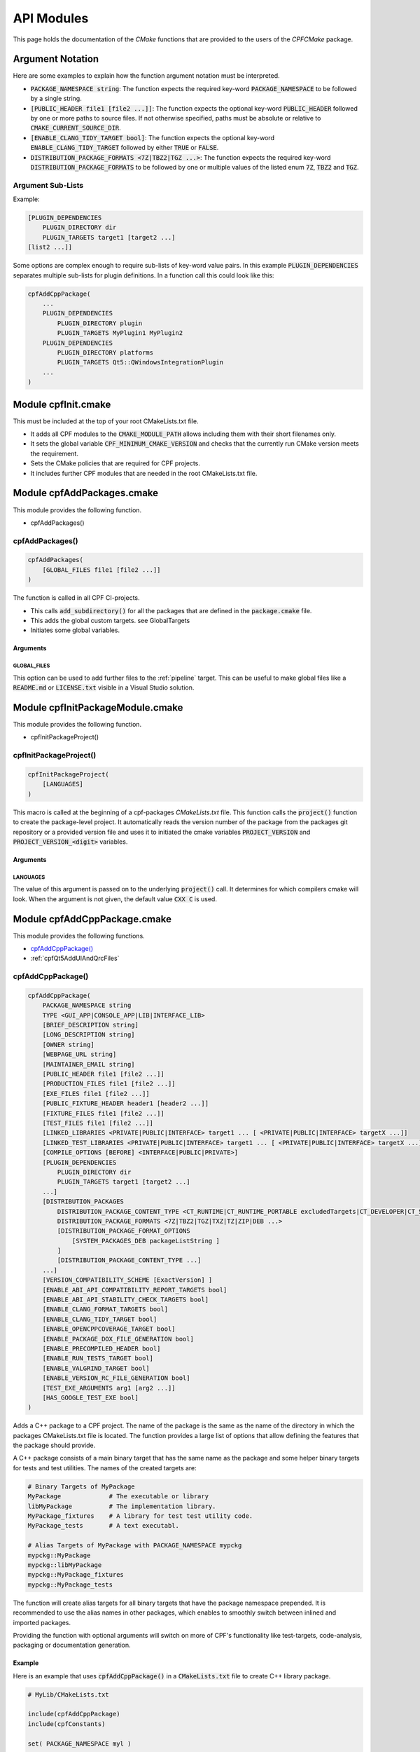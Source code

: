 
.. _ApiDocModules:

###########
API Modules
###########

This page holds the documentation of the *CMake* functions that are provided to the
users of the *CPFCMake* package.


*****************
Argument Notation
*****************

Here are some examples to explain how the function argument notation must be interpreted.

- :code:`PACKAGE_NAMESPACE string`: The function expects the required key-word :code:`PACKAGE_NAMESPACE` to be followed by a single string.
- :code:`[PUBLIC_HEADER file1 [file2 ...]]`: The function expects the optional key-word :code:`PUBLIC_HEADER` followed by one
  or more paths to source files. If not otherwise specified, paths must be absolute or relative to :code:`CMAKE_CURRENT_SOURCE_DIR`.
- :code:`[ENABLE_CLANG_TIDY_TARGET bool]`: The function expects the optional key-word :code:`ENABLE_CLANG_TIDY_TARGET` followed by
  either :code:`TRUE` or :code:`FALSE`.
- :code:`DISTRIBUTION_PACKAGE_FORMATS <7Z|TBZ2|TGZ ...>`: The function expects the required key-word :code:`DISTRIBUTION_PACKAGE_FORMATS` to be followed by
  one or multiple values of the listed enum :code:`7Z`, :code:`TBZ2` and :code:`TGZ`.


Argument Sub-Lists
==================

Example:

.. code-block:: cmake

  [PLUGIN_DEPENDENCIES 
      PLUGIN_DIRECTORY dir
      PLUGIN_TARGETS target1 [target2 ...]
  [list2 ...]]


Some options are complex enough to require sub-lists of key-word value pairs.
In this example :code:`PLUGIN_DEPENDENCIES` separates multiple sub-lists for plugin definitions.
In a function call this could look like this:

.. code-block:: cmake

  cpfAddCppPackage(
      ...
      PLUGIN_DEPENDENCIES  
          PLUGIN_DIRECTORY plugin
          PLUGIN_TARGETS MyPlugin1 MyPlugin2 
      PLUGIN_DEPENDENCIES  
          PLUGIN_DIRECTORY platforms
          PLUGIN_TARGETS Qt5::QWindowsIntegrationPlugin
      ...
  )


.. _cpfInitModule:


********************
Module cpfInit.cmake
********************

This must be included at the top of your root CMakeLists.txt file. 

- It adds all CPF modules to the :code:`CMAKE_MODULE_PATH` allows including them with their short filenames only.
- It sets the global variable :code:`CPF_MINIMUM_CMAKE_VERSION` and checks that the currently run CMake version meets the requirement.
- Sets the CMake policies that are required for CPF projects.
- It includes further CPF modules that are needed in the root CMakeLists.txt file.


***************************
Module cpfAddPackages.cmake
***************************

This module provides the following function.

-  cpfAddPackages()


.. _cpfAddPackages:

cpfAddPackages()
================

.. code-block:: cmake

  cpfAddPackages(
      [GLOBAL_FILES file1 [file2 ...]] 
  )


The function is called in all CPF CI-projects.

- This calls :code:`add_subdirectory()` for all the packages that are defined in the :code:`package.cmake`
  file. 
- This adds the global custom targets. \see GlobalTargets
- Initiates some global variables.

Arguments
---------

.. _GLOBAL_FILES:

GLOBAL_FILES
^^^^^^^^^^^^

This option can be used to add further files to the :ref:`pipeline` target.
This can be useful to make global files like a :code:`README.md`  or :code:`LICENSE.txt` visible
in a Visual Studio solution.



*********************************
Module cpfInitPackageModule.cmake
*********************************

This module provides the following function.

- cpfInitPackageProject()


.. _cpfInitPackageProject:

cpfInitPackageProject()
=======================

.. code-block:: cmake

  cpfInitPackageProject(
      [LANGUAGES]
  )


This macro is called at the beginning of a cpf-packages *CMakeLists.txt* file.
This function calls the :code:`project()` function to create the package-level project.
It automatically reads the version number of the package from the packages
git repository or a provided version file and uses it to initiated the cmake
variables :code:`PROJECT_VERSION` and :code:`PROJECT_VERSION_<digit>` variables.


.. _cpfInitPackageModule_arguments:

Arguments
---------

LANGUAGES
^^^^^^^^^

The value of this argument is passed on to the underlying :code:`project()` call.
It determines for which compilers cmake will look. When the argument is not given,
the default value :code:`CXX C` is used.

.. seealso::

  :ref:`CIProjectAndPackageProjects`


*****************************
Module cpfAddCppPackage.cmake
*****************************

This module provides the following functions.


- `cpfAddCppPackage()`_
- :ref:`cpfQt5AddUIAndQrcFiles`


.. _cpfAddCppPackage:

cpfAddCppPackage()
==================

.. code-block:: cmake

  cpfAddCppPackage(
      PACKAGE_NAMESPACE string
      TYPE <GUI_APP|CONSOLE_APP|LIB|INTERFACE_LIB>
      [BRIEF_DESCRIPTION string]
      [LONG_DESCRIPTION string]
      [OWNER string]
      [WEBPAGE_URL string]
      [MAINTAINER_EMAIL string]
      [PUBLIC_HEADER file1 [file2 ...]]
      [PRODUCTION_FILES file1 [file2 ...]]
      [EXE_FILES file1 [file2 ...]]
      [PUBLIC_FIXTURE_HEADER header1 [header2 ...]]
      [FIXTURE_FILES file1 [file2 ...]]
      [TEST_FILES file1 [file2 ...]]
      [LINKED_LIBRARIES <PRIVATE|PUBLIC|INTERFACE> target1 ... [ <PRIVATE|PUBLIC|INTERFACE> targetX ...]]
      [LINKED_TEST_LIBRARIES <PRIVATE|PUBLIC|INTERFACE> target1 ... [ <PRIVATE|PUBLIC|INTERFACE> targetX ...]]
      [COMPILE_OPTIONS [BEFORE] <INTERFACE|PUBLIC|PRIVATE>]
      [PLUGIN_DEPENDENCIES 
          PLUGIN_DIRECTORY dir
          PLUGIN_TARGETS target1 [target2 ...]
      ...]
      [DISTRIBUTION_PACKAGES
          DISTRIBUTION_PACKAGE_CONTENT_TYPE <CT_RUNTIME|CT_RUNTIME_PORTABLE excludedTargets|CT_DEVELOPER|CT_SOURCES>
          DISTRIBUTION_PACKAGE_FORMATS <7Z|TBZ2|TGZ|TXZ|TZ|ZIP|DEB ...>
          [DISTRIBUTION_PACKAGE_FORMAT_OPTIONS 
              [SYSTEM_PACKAGES_DEB packageListString ]
          ]
          [DISTRIBUTION_PACKAGE_CONTENT_TYPE ...] 
      ...]
      [VERSION_COMPATIBILITY_SCHEME [ExactVersion] ]
      [ENABLE_ABI_API_COMPATIBILITY_REPORT_TARGETS bool]
      [ENABLE_ABI_API_STABILITY_CHECK_TARGETS bool]
      [ENABLE_CLANG_FORMAT_TARGETS bool]
      [ENABLE_CLANG_TIDY_TARGET bool]
      [ENABLE_OPENCPPCOVERAGE_TARGET bool]
      [ENABLE_PACKAGE_DOX_FILE_GENERATION bool]
      [ENABLE_PRECOMPILED_HEADER bool]
      [ENABLE_RUN_TESTS_TARGET bool]
      [ENABLE_VALGRIND_TARGET bool]
      [ENABLE_VERSION_RC_FILE_GENERATION bool]
      [TEST_EXE_ARGUMENTS arg1 [arg2 ...]]
      [HAS_GOOGLE_TEST_EXE bool]
  )


Adds a C++ package to a CPF project. The name of the package is the same as the
name of the directory in which the packages CMakeLists.txt file is located.
The function provides a large list of options that allow defining the features that the package should provide.

A C++ package consists of a main binary target that has the same name as the package and some helper binary targets for tests and test utilities.
The names of the created targets are:

.. code-block:: none

  # Binary Targets of MyPackage
  MyPackage             # The executable or library
  libMyPackage          # The implementation library.
  MyPackage_fixtures    # A library for test test utility code.
  MyPackage_tests       # A text executabl.

  # Alias Targets of MyPackage with PACKAGE_NAMESPACE mypckg
  mypckg::MyPackage
  mypckg::libMyPackage
  mypckg::MyPackage_fixtures
  mypckg::MyPackage_tests


The function will create alias targets for all binary targets that have the package namespace prepended.
It is recommended to use the alias names in other packages, which enables to smoothly switch between inlined
and imported packages.

Providing the function with optional arguments will switch on more of CPF's functionality like test-targets, code-analysis, packaging or
documentation generation.

.. seealso::

  :ref:`customtargets`

Example
-------

Here is an example that uses :code:`cpfAddCppPackage()` in a :code:`CMakeLists.txt` file to create C++ library package.

.. code-block:: cmake

  # MyLib/CMakeLists.txt

  include(cpfAddCppPackage)
  include(cpfConstants)

  set( PACKAGE_NAMESPACE myl )

  set( briefDescription "My awsome library." )

  set( longDescription 
  "Here you can go on in length about how awsome your library is."
  )

  cpfInitPackageProject(
	  PACKAGE_NAME
	  ${PACKAGE_NAMESPACE}
  )

  ################# Define package files #################
  set( PACKAGE_PUBLIC_HEADERS
      MyFunction.h
  )

  set( PACKAGE_PRODUCTION_FILES
      MyFunction.cpp
      MyPrivateFunction.h
      MyPrivateFunction.cpp
  )

  set( PACKAGE_FIXTURE_FILES
      TestFixtures/MyFunction_fixtures.cpp
      TestFixtures/MyFunction_fixtures.h
  )

  set( PACKAGE_TEST_FILES
      Tests/MyFunction_tests.cpp
  )

  set(PACKAGE_LINKED_LIBRARIES
      Qt5::Core
      Qt5::Gui
  )

  set(PACKAGE_LINKED_TEST_LIBRARIES
      GMock::gmock
  )

  set( qtPlatformPlugins 
      PLUGIN_DIRECTORY 	platforms
      PLUGIN_TARGETS		Qt5::QWindowsIntegrationPlugin Qt5::QXcbIntegrationPlugin
  )

  set( myPlugin 
      PLUGIN_DIRECTORY 	plugins
      PLUGIN_TARGETS		MyPlugin
  )

  set( archiveDevPackageOptions
      DISTRIBUTION_PACKAGE_CONTENT_TYPE 	CT_DEVELOPER
      DISTRIBUTION_PACKAGE_FORMATS 		7Z
  )

  set( archiveUserPackageOptions
      DISTRIBUTION_PACKAGE_CONTENT_TYPE 	CT_RUNTIME
      DISTRIBUTION_PACKAGE_FORMATS 		ZIP
  )

  set( debianPackageOptions
      DISTRIBUTION_PACKAGE_CONTENT_TYPE
          CT_RUNTIME Qt5::Core Qt5::Test Qt5::Gui_GL Qt5::QXcbIntegrationPlugin
      DISTRIBUTION_PACKAGE_FORMATS DEB
      DISTRIBUTION_PACKAGE_FORMAT_OPTIONS SYSTEM_PACKAGES_DEB "libqt5core5a, libqt5gui5" 
  )

  ################# Add Package #################
  cpfAddCppPackage( 
      PACKAGE_NAME            ${PACKAGE_NAME}
      PACKAGE_NAMESPACE       ${PACKAGE_NAMESPACE}
      WEBPAGE_URL             "http://www.awsomelib.com/index.html"
      MAINTAINER_EMAIL        "hans@awsomelib.com"
      TYPE                    LIB
      BRIEF_DESCRIPTION       ${briefDescription}
      LONG_DESCRIPTION        ${longDescription}
      PUBLIC_HEADER           ${PACKAGE_PUBLIC_HEADERS}
      PRODUCTION_FILES        ${PACKAGE_PRODUCTION_FILES}
      FIXTURE_FILES           ${PACKAGE_FIXTURE_FILES}
      TEST_FILES              ${PACKAGE_TEST_FILES}
      LINKED_LIBRARIES        ${PACKAGE_LINKED_LIBRARIES}
      LINKED_TEST_LIBRARIES   ${PACKAGE_LINKED_TEST_LIBRARIES}
      PLUGIN_DEPENDENCIES     ${qtPlatformPlugins}
      PLUGIN_DEPENDENCIES     ${myPlugin}
      DISTRIBUTION_PACKAGES   ${archiveDevPackageOptions}
      DISTRIBUTION_PACKAGES   ${archiveUserPackageOptions}
      DISTRIBUTION_PACKAGES   ${debianPackageOptions}
  )


.. _cpfAddCppPackage_arguments:

Arguments
---------

PACKAGE_NAMESPACE
^^^^^^^^^^^^^^^^^

The parameter is used in the following ways:

- CPFCMake assumes, this is the C++ namespace that you use in the package.
- The name is used as a namespace in the packages generated C++ version header file.
- As a namespace for the packages cmake target names.
- The value is used as a part of the packages generated export macro which must be 
  prepended to all exported classes and functions in a library.
- If you use the :code:`ENABLE_PACKAGE_DOX_FILES_GENERATION` option, the default package documentation 
  page will generate a documentation of that namespace.


TYPE
^^^^

The type of the main binary target of the package.

- :code:`GUI_APP` = Executable with switched of console. Use this for Qt applications with GUI; 
- :code:`CONSOLE_APP` = Console application; 
- :code:`LIB` = Library
- :code:`INTERFACE_LIB` = Header only library


BRIEF_DESCRIPTION
^^^^^^^^^^^^^^^^^

A short description in one sentence about what the package does. This is included
in the generated documentation page of the package and in some distribution package
types. It is also displayed on the *Details* tab of the file-properties window of 
the generated main binary file when compiling with MSVC.


LONG_DESCRIPTION
^^^^^^^^^^^^^^^^

A longer description of the package. This is included
in the generated documentation page of the package and in some distribution package
types.


OWNER
^^^^^

The value is only used when compiling with MSVC. It is than used in the copyright notice 
that is displayed on the *Details* tab of the file-properties window of the generated binary
files. 

If you plan to allow using a package as :code:`EXTERNAL` package in some other CI-project,
you have to hard-code this value in the packages CMakeLists file. Using a variable from the
CI-project in order to remove duplication between your packages will not work, because clients
will not have the value of that variable.


WEBPAGE_URL
^^^^^^^^^^^

A web address from where the source-code and/or the documentation of the package can be obtained.
This is required for Debian packages.

If you plan to allow using a package as :code:`EXTERNAL` package in some other CI-project,
you have to hard-code this value in the packages CMakeLists file. Using a variable from the
CI-project in order to remove duplication between your packages will not work, because clients
will not have the value of that variable.


MAINTAINER_EMAIL
^^^^^^^^^^^^^^^^

An email address under which the maintainers of the package can be reached.
This is required for Debian packages.
Setting this argument overrides the value of the global :code:`CPF_MAINTAINER_EMAIL` variable for this package.

If you plan to allow using a package as :code:`EXTERNAL` package in some other CI-project,
you have to hard-code this value in the packages CMakeLists file. Using a variable from the
CI-project in order to remove duplication between your packages will not work, because clients
will not have the value of that variable.


PUBLIC_HEADER
^^^^^^^^^^^^^

All header files that declare functions or classes that are supposed to be
used by consumers of a library package. The public headers will automatically
be put into binary distribution packages, while header files in the :code:`PRODUCTION_FILES`
are not included.


PRODUCTION_FILES
^^^^^^^^^^^^^^^^

All files that belong to the production target. If the target is an executable, 
there should be a :code:`main.cpp` that is used for the executable.


PRODUCTION_FILES
^^^^^^^^^^^^^^^^

For packages of type :code:`GUI_APP` or :code:`CONSOLE_APP`, this variable that must be
added to the executable itself. On windows this can be :code:`.rc` files or the
icon for the executable.


PUBLIC_FIXTURE_HEADER
^^^^^^^^^^^^^^^^^^^^^

All header files in the fixture library that are required by external clients of the library.
If the fixture library is only used by this package, this can be empty.


FIXTURE_FILES
^^^^^^^^^^^^^

All files that belong to the test fixtures target.


TEST_FILES
^^^^^^^^^^

All files that belong to the test executable target.


COMPILE_OPTIONS
^^^^^^^^^^^^^^^

The values of this argument are simply piped through to a call of the CMake function 
`target_compile_options()`_ for each generated binary target. 
For further information about the possible values refer to the CMake documentation.


LINKED_LIBRARIES
^^^^^^^^^^^^^^^^

The names of the library targets that are linked to the main binary target.
Just like in CMakes `target_link_libraries()`_ function you can use the 
:code:`PUBLIC`, :code:`PRIVATE` and :code:`INTERFACE` keywords.


LINKED_TEST_LIBRARIES
^^^^^^^^^^^^^^^^^^^^^

The names of the library targets that are linked to the test fixture library
and the test executable. Use this to specify dependencies of the test targets
that are not needed in the production code, like fixture libraries from other
packages.


PLUGIN_DEPENDENCIES
^^^^^^^^^^^^^^^^^^^

This keyword opens a sub-list of arguments that are used to define plugin dependencies of the package. 
Multiple :code:`PLUGIN_DEPENDENCIES` sub-lists can be given to allow having multiple plugin subdirectories.

The plugin targets are shared libraries that are explicitly loaded by the packages executables and on which the
package has no link dependency. If a target in the list does not exist when the function is called,
it will be silently ignored. If a given target is an internal target, an artificial dependency between
the plugin target and the packages executables is created to make sure the plugin is compilation is up-to-date before the
executable is build.

Adding this options makes sure that the plugin library is build before the executable and copied besides it
in the :code:`PLUGIN_DIRECTORY`.

**Sub-Options:**

:code:`PLUGIN_DIRECTORY`: A directory relative to the package's executables in which the plugin libraries
must be deployed so they are found by the executable. This if often a :code:`plugins` directory.

:code:`PLUGIN_TARGETS`: The name of the targets that provide the plugin libraries.


DISTRIBUTION_PACKAGES
^^^^^^^^^^^^^^^^^^^^^

This keyword opens a sub-list of arguments that are used to specify a list of packages that have the same content, but different formats.
The argument can be given multiple times, in order to define a variety of package formats and content types.
The argument takes two lists as sub-arguments. A distribution package is created for each combination of the
elements in the sub-argument lists.
For example: 
argument :code:`DISTRIBUTION_PACKAGES DISTRIBUTION_PACKAGE_CONTENT_TYPE CT_RUNTIME_PORTABLE DISTRIBUTION_PACKAGE_FORMATS ZIP;7Z`
will cause the creation of a zip and a 7z archive that both contain the packages executables and all depended on shared libraries.
Adding another argument :code:`DISTRIBUTION_PACKAGES DISTRIBUTION_PACKAGE_CONTENT_TYPE CT_RUNTIME DISTRIBUTION_PACKAGE_FORMATS DEB`
will cause the additional creation of a debian package that relies on external dependencies being provided by other packages.

**Sub-Options:**

DISTRIBUTION_PACKAGE_CONTENT_TYPE 
"""""""""""""""""""""""""""""""""               

- :code:`CT_RUNTIME`: The distribution-package contains the executables and shared libraries that are produced by this package.
  This can be used for packages that either do not depend on any shared libraries or only on shared libraries that
  are provided externally by the system.

- :code:`CT_RUNTIME_PORTABLE listExcludedTargets`: The distribution-package will include the packages executables 
  and shared libraries and all depended on shared libraries. This is useful for creating *portable* packages
  that do not rely on any system provided shared libraries.
  The :code:`CT_RUNTIME_PORTABLE` keyword can be followed by a list of depended on targets that belong
  to shared libraries that should not be included in the package, because they are provided by the system. 

- :code:`CT_DEVELOPER`: The distribution-package will include all package binaries, header files and cmake config files for 
  importing the package in another project. This content type is supposed to be used for binary library packages
  that are used in other projects. Note that for msvc debug configurations the package will also include source files
  to allow debugging into the package. The package does not include dependencies which are supposed to be imported
  separately by consuming projects.

- :code:`CT_SOURCES`: The distribution-package contains the files that are needed to compile the package.


DISTRIBUTION_PACKAGE_FORMATS
""""""""""""""""""""""""""""

- :code:`7Z |TBZ2 | TGZ | TXZ | TZ | ZIP`: Packs the distributed files into one of the following archive formats: .7z, .tar.bz2, .tar.gz, .tar.xz, tar.Z, .zip
- :code:`DEB`: Creates a debian package .deb file. This will only be created when the dpkg tool is available.

DISTRIBUTION_PACKAGE_FORMAT_OPTIONS
"""""""""""""""""""""""""""""""""""

A list of keyword arguments that contain further options for the creation of the distribution packages.

- :code:`[SYSTEM_PACKAGES_DEB]`: This is only relevant when using the DEB package format. 
  The option must be a string that contains the names and versions of the debian packages 
  that provide the excluded shared libraries from the :code:`CT_RUNTIME` option. E.g. :code:`libc6 (>= 2.3.1-6), libc6 (< 2.4)`
  on which the package depends.


VERSION_COMPATIBILITY_SCHEME
^^^^^^^^^^^^^^^^^^^^^^^^^^^^

This option determines which versions of the package are can compatible to each other. This is only
of interest for shared library packages. For compatible versions it should be possible to replace
an older version with a newer one by simply replacing the library file or on linux by changing the symlink
that points to the used library. Not that it is still the developers responsibility to implement the
library in a compatible way. This option will only influence which symlinks are created, output file names
and the version.cmake files that are used to import the library.

.. note:: 

  Currently only :code:`ExactVersion` scheme is available, so you do not need to set this option.


**Schemes:**

- :code:`ExactVersion`: This option means, that different versions of the library are not compatible.
  This is the most simple scheme and relieves developers from the burdon of keeping things compatible.


ENABLE_ABI_API_COMPATIBILITY_REPORT_TARGETS
^^^^^^^^^^^^^^^^^^^^^^^^^^^^^^^^^^^^^^^^^^^

This option can be used to enable or disable the :ref:`abicompliancechecker_package` target.
This option is ignored on non-Linux platforms.
Setting this argument overrides the value of the global :code:`CPF_ENABLE_ABI_API_COMPATIBILITY_REPORT_TARGETS` variable for this package.


ENABLE_ABI_API_STABILITY_CHECK_TARGETS
^^^^^^^^^^^^^^^^^^^^^^^^^^^^^^^^^^^^^^

This option can be used to enable or disable the enforcement of version compatibility between the current version
and the last release version. It requires option :code:`ENABLE_ABI_API_COMPATIBILITY_REPORT_TARGETS` to be set.
Setting this argument overrides the value of the global :code:`CPF_ENABLE_ABI_API_STABILITY_CHECK_TARGETS` variable for this package.


ENABLE_CLANG_FORMAT_TARGETS
^^^^^^^^^^^^^^^^^^^^^^^^^^^

This option can be used to enable or disable the :ref:`clang-format_package` target.
Setting this argument overrides the value of the global :code:`CPF_ENABLE_CLANG_FORMAT_TARGETS` variable for this package.
Enabling the clang-format target requires two dependencies.

1. Clang-format must be available in the :code:`PATH` on Linux platforms.
   If you use Visual Studio 2017 or later you should choose to install clang-format in the
   Visual Studio installer.

2. You need to add the a :code:`Sources/.clang-format` file to your project.
   This file defines the formatting rules.
   You can also add this file with the `GLOBAL_FILES`_
   argument to your project to make it visible in the Visual Studio solution. 
   Read the `clang-format`_ documentation to see what you have to put into that file.

ENABLE_CLANG_TIDY_TARGET
^^^^^^^^^^^^^^^^^^^^^^^^

This option can be used to enable or disable the :ref:`clang-tidy_package` target.
This option is ignored if the compiler is not clang.
Setting this argument overrides the value of the global :code:`CPF_ENABLE_CLANG_TIDY_TARGET` variable for this package.


ENABLE_OPENCPPCOVERAGE_TARGET
^^^^^^^^^^^^^^^^^^^^^^^^^^^^^

This option can be used to enable or disable the :ref:`opencppcoverage_package` target.
This option is ignored on non-Windows platforms.
Setting this argument overrides the value of the global :code:`CPF_ENABLE_OPENCPPCOVERAGE_TARGET` variable for this package.


ENABLE_PACKAGE_DOX_FILE_GENERATION
^^^^^^^^^^^^^^^^^^^^^^^^^^^^^^^^^^

If this option is given, the package will generate a standard package documentation :code:`.dox` file.
The file contains the brief and long package description as well as some links to other generated
html content like test-coverage reports or abi-compatibility reports.
Setting this argument overrides the value of the global :code:`CPF_ENABLE_PACKAGE_DOX_FILE_GENERATION` variable for this package.


ENABLE_PRECOMPILED_HEADER
^^^^^^^^^^^^^^^^^^^^^^^^^

This option can be used to enable or disable the use of pre-compiled headers for the packages
binary targets. Using the this option requires the cotire dependency.
Setting this argument overrides the value of the global :code:`CPF_ENABLE_PRECOMPILED_HEADER` variable for this package.


ENABLE_RUN_TESTS_TARGET
^^^^^^^^^^^^^^^^^^^^^^^

This option can be used to enable or disable the :ref:`runAllTests_package` and :ref:`runFastTests_package`
targets. The option is ignored if the package does not have a test executable.
Setting this argument overrides the value of the global :code:`CPF_ENABLE_RUN_TESTS_TARGET` variable for this package.


ENABLE_VALGRIND_TARGET
^^^^^^^^^^^^^^^^^^^^^^

This option can be used to enable or disable the :ref:`valgrind_package` target.
The option is ignored when not compiling with gcc and debug information.
Setting this argument overrides the value of the global :code:`CPF_ENABLE_VALGRIND_TARGET` variable for this package.


ENABLE_VERSION_RC_FILE_GENERATION
^^^^^^^^^^^^^^^^^^^^^^^^^^^^^^^^^

By default the CPF generates a version.rc file for MSVC that is used
to inject some version information into the binary files. If this
version.rc file does not fit your needs, you can disable its generation
with this option and provide your custom made :code:`.rc` file.
Setting this argument overrides the value of the global :code:`CPF_ENABLE_VERSION_RC_FILE_GENERATION` variable for this package.


TEST_EXE_ARGUMENTS
^^^^^^^^^^^^^^^^^^

This option can be used to pass a list of arguments to the test executable when building the :ref:`runAllTests_package` or :ref:`runFastTests_package` targets.
This can be usefull in cases where the test executable needs information from the build-system like a directory for test files etc.
When using the "Visual Studio" generator family, these arguments are also set to the "Debugging -> Command Arguments" option to make sure that the same arguments
are passed to the test executable during debugging.


Example
.. code-block:: none

  TEST_EXE_ARGUMENTS
    --TestWorkingDirectory "${CMAKE_BINARY_DIR}/TestFiles"
    --TestDataDirectory "${CMAKE_SOURCE_DIR}/TestData"


HAS_GOOGLE_TEST_EXE
^^^^^^^^^^^^^^^^^^^

This option only has an effect when using a Visual Studio Generator.
When this option is set to true, :code:`cpfAddCppPackage()` will create an empty file :code:`<test-exe>.is_google_test` that lies beside the
create test executable. Set this option to true when you use the <a href="https://github.com/csoltenborn/GoogleTestAdapter">GoogleTestAdapter</a> 
and it fails to find your tests.



.. _cpfQt5AddUIAndQrcFiles:

cpfQt5AddUIAndQrcFiles()
========================

.. code-block:: cmake

  cpfQt5AddUIAndQrcFiles( sources )


Parameter :code:`sources` must be passed by name. The function calls
the :code:`qt5_wrap_ui()` and :code:`qt5_add_resources()` for all files
in the given source files that have the :code:`.ui` or :code:`.qrc` file extension.
It adds the generated files to the list. It may be necessary to call this
function when Qt is used in combination with pre-compiled headers. 

.. seealso::

  :ref:`CotireQtIncompatibility`

The function can be used like shown below before calling :ref:`cpfAddCppPackage`.

.. code-block:: cmake

  # CMakeLists.txt

  set(CMAKE_AUTOMOC ON)
  set(CMAKE_AUTOUIC OFF)
  set(CMAKE_AUTORCC OFF)

  set( sources
      ...
      myui.ui
      myresources.qrc
      ...
  )

  cpfQt5AddUIAndQrcFiles( sources )

  cpfAddCppPackage( 
      ...
      PRODUCTION_FILES ${sources}
      ...
  )



******************************
Module cpfAddFilePackage.cmake
******************************

This module provides the following function.

- cpfAddFilePackage()


cpfAddFilePackage()
===================

.. code-block:: cmake

  cpfAddFilePackage(
      SOURCES file1 ...    
  )


This function creates a target that does nothing, but is only used as a file container.
This makes sure that the files are included in a Visual Studio solution. 

Arguments
---------

SOURCES
^^^^^^^

A list of files that are added to the package. The paths must be relative to the
current source directory or absolute.


*********************************
Module cpfAddDoxygenPackage.cmake
*********************************

This module provides the following function.

- cpfAddDoxygenPackage()


.. _cpfAddDoxygenPackage:

cpfAddDoxygenPackage()
======================

.. code-block:: cmake

  cpfAddFilePackage(
      [PROJECT_NAME name]
      DOXYGEN_CONFIG_FILE absPath
      DOXYGEN_LAYOUT_FILE absPath
      DOXYGEN_STYLESHEET_FILE absPath
      [SOURCES relPath1 [relPath2 ... ]]
      [ADDITIONAL_PACKAGES externalPackage1 [externalPackage2 ...]]
      [HTML_HEADER absPath]
      [HTML_FOOTER absPath]
      [PROJECT_LOGO absPath]
      [PLANTUML_JAR_PATH absPath]
      [RUN_DOXYINDEXER]
  )


This function adds a package that runs the doxygen documentation generator on the owned packages of your CI-project.
The package can also contain extra files containing global documentation that does not belong to
any other package.

All files specified with the key-word arguments are added to the targets source files.

More information about the documentation generation can be found on the page :ref:`DocumentationGeneration` and in the 
:ref:`CPFAddDoxygenPackage` tutorial.

Arguments
---------

PROJECT_NAME
^^^^^^^^^^^^

The value of this argument is the name that appears in the header of the doxygen
documentation. This is set to the name of the CI-project if no value is specified.
Note that this overrides the value of the :code:`PROJECT_NAME` variable in the 
:code:`DOXYGEN_CONFIG_FILE`.

DOXYGEN_CONFIG_FILE
^^^^^^^^^^^^^^^^^^^

This must be set to the absolute path of the Doxygen configuration file. You should be aware that the file
is not directly passed to Doxygen. In order to inject the values of CMake variables into the Doxygen configuration,
the file is used as a template to generate the file :code:`Generated/\<config\>/_CPF/documentation/tempDoxygenConfig.txt`.
This generated file is the one that is used as the input for the call of Doxygen. After building the new package for the first
time you can open the file and see that it overwrites some values of the configuration variables at the bottom of the file.

The following variables in the configuration file are overwritten.
Changing them in the given template will have no effect.

.. code-block:: cmake

  PROJECT_NAME                (set to the value of the PROJECT_NAME option)
  OUTPUT_DIRECTORY            (set to "Generated/<config>/html/doxygen")
  HTML_OUTPUT                 (set to "html")
  INPUT                       (set to Sources and the directories with the generated package documentation dox files)
  EXCLUDE                     (set to the external packages source directories that are not listed in ADDITIONAL_PACKAGES)
  DOTFILE_DIRS                (set to "Generated/<config>/html/doxygen/external")
  LAYOUT_FILE                 (set to the path of the DOXYGEN_LAYOUT_FILE option)
  GENERATE_HTML               (set to YES)
  HTML_EXTRA_STYLESHEET       (set to the path of the DOXYGEN_STYLESHEET_FILE option)
  HTML_HEADER                 (only if HTML_HEADER option is set)
  HTML_FOOTER                 (only if HTML_FOOTER option is set)
  PROJECT_LOGO                (only if PROJECT_LOGO option is set)
  PLANTUML_JAR_PATH           (only if PLANTUML_JAR_PATH option is set)
  SEARCHDATA_FILE             (set to "searchdata.xml")



DOXYGEN_LAYOUT_FILE
^^^^^^^^^^^^^^^^^^^

Absolute path to the used DoxygenLayout.xml file.

DOXYGEN_STYLESHEET_FILE
^^^^^^^^^^^^^^^^^^^^^^^

Absolute path to the used DoxygenStylesheet.css file.

SOURCES
^^^^^^^

Additional files that will be parsed by doxygen and that can contain global documentation.

ADDITIONAL_PACKAGES
^^^^^^^^^^^^^^^^^^^

Packages that are not owned by this ci-project, but should also be parsed by doxygen in order
to add them to the documentation.

HTML_HEADER
^^^^^^^^^^^

The header.html file used by doxygen.

HTML_FOOTER
^^^^^^^^^^^

The footer.html file used by doxygen.

PROJECT_LOGO
^^^^^^^^^^^^

An .svg or .png file that is copied to the doxygen output directory and can then be used
in the documentation.

PLANT_UML_JAR
^^^^^^^^^^^^^

The absolute path to the plantuml.jar which doxygen uses to generate UML-diagramms from
<a href="http://plantuml.com/">PlantUML</a> code in doxygen comments. 
Setting this enables you to use Doxygen's :code:`startuml` command.


RUN_DOXYINDEXER
^^^^^^^^^^^^^^^

This option can be added to also run the doxyindexer tool to generate the :code:`searchdata.db`
directory that is required when using the server-side search feature of doxygen.
The directory will be created in the :code:`Generated/\<config\>/html/cgi-bin` directory.


********************************
Module cpfAddSphinxPackage.cmake
********************************

This module provides the following function.

- cpfAddSphinxPackage()

cpfAddSphinxPackage()
=====================

.. code-block:: cmake

  cpfAddSphinxPackage(
      [SOURCE_DIR]                    absDir
      [CONFIG_FILE_DIR]               absDir
      [OTHER_FILES]                   file1 ...
      [OUTPUT_SUBDIR]                 relDir
      [ADDITIONAL_SPHINX_ARGUMENTS]   arg1 val1 arg2 val2 ...
      [SOURCE_SUFFIXES]               extension1 extension2 ...
  )


This function creates a target that runs the python based sphinx documentation generator
using a given configuration file. The source directory for sphinx is the :code:`<rootdir>/Sources`
directory.

Arguments
---------

SOURCE_DIR
^^^^^^^^^^

The base directory in which sphinx searches for files that contribute to the documentation.
When the argument is not given, :code:`CMAKE_SOURCE_DIR` is used in order to look for documentation
files in all packages of the CI-project.

CONFIG_FILE_DIR
^^^^^^^^^^^^^^^

A relative path to the directory that holds the :code:`conf.py` file that configures your
sphinx project. When not given, the source directory of the package is used.

OTHER_FILES
^^^^^^^^^^^

All other files that belong to the documentation package.

OUTPUT_SUBDIR
^^^^^^^^^^^^^

This option can be used to add extra subdirectories to the o

ADDITIONAL_SPHINX_ARGUMENTS
^^^^^^^^^^^^^^^^^^^^^^^^^^^

A list of command line arguments that are passed on to the sphinx tool.

SOURCE_SUFFIX
^^^^^^^^^^^^^

This should be a list of file extensions without a leading dot. It must be set
when you use the :code:`source_suffix` variable in your sphinx config file
to enable the parsing of other file types. Getting this wrong will break the
out-of-date mechanism for the created target. This means that the build-system
may not always re-build the target after making changes to the source files.




.. External links
.. _target_compile_options(): https://cmake.org/cmake/help/latest/command/target_compile_options.html
.. _target_link_libraries(): https://cmake.org/cmake/help/latest/command/target_link_libraries.html
.. _clang-format: https://clang.llvm.org/docs/ClangFormatStyleOptions.html